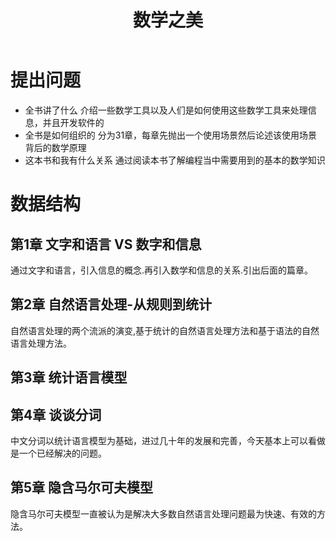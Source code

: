 #+TITLE: 数学之美
* 提出问题
- 全书讲了什么
  介绍一些数学工具以及人们是如何使用这些数学工具来处理信息，并且开发软件的
- 全书是如何组织的
  分为31章，每章先抛出一个使用场景然后论述该使用场景背后的数学原理
- 这本书和我有什么关系
  通过阅读本书了解编程当中需要用到的基本的数学知识
* 数据结构
** 第1章 文字和语言 VS 数字和信息
通过文字和语言，引入信息的概念.再引入数学和信息的关系.引出后面的篇章。
** 第2章 自然语言处理-从规则到统计
自然语言处理的两个流派的演变,基于统计的自然语言处理方法和基于语法的自然语言处理方法。
** 第3章 统计语言模型
** 第4章 谈谈分词
中文分词以统计语言模型为基础，进过几十年的发展和完善，今天基本上可以看做是一个已经解决的问题。
** 第5章 隐含马尔可夫模型
隐含马尔可夫模型一直被认为是解决大多数自然语言处理问题最为快速、有效的方法。
